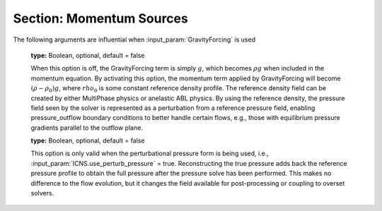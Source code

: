 .. _inputs_momentum_sources:
   
Section: Momentum Sources
~~~~~~~~~~~~~~~~~~~~~~~~~~
   
.. input_param:: ICNS.source_terms

   **type:** String(s), optional
   
   Activates source terms for the incompressible Navier-Stokes momentum
   equations. These strings can be entered in any order with a space between
   each. Please consult the :doc:`../doxygen/html/index` for a
   comprehensive list of all momentum source terms available. Note that the
   following input arguments specific to each source term will only be active
   if the corresponding source term (the root name) is listed in 
   :input_param:`ICNS.source_terms`.

.. input_param:: BoussinesqBuoyancy.reference_temperature

   **type:** Real, mandatory
   
   Reference temperature :math:`\theta_\mathrm{ref}` in Kelvin.
   Values of the temperature field that are less than or greater than this value will 
   cause a buoyancy force in the direction of the gravity vector.
   
.. input_param:: BoussinesqBuoyancy.thermal_expansion_coeff

   **type:** Real, optional, default :math:`\beta = 1 / \theta_\mathrm{ref}`
   
   Thermal expansion coefficient, if not specified this value is set to the inverse of the
   :input_param:`BoussinesqBuoyancy.reference_temperature` value.
   
.. input_param:: CoriolisForcing.latitude 

   **type:** Real, mandatory
   
   Latitude in degrees where the Coriolis forcing is computed. Positive values
   indicate northern hemisphere.
   
.. input_param:: CoriolisForcing.rotational_time_period 

   **type:** Real, optional, default = 86400.0
   
   Rotational time period of a day in seconds.
   
.. input_param:: CoriolisForcing.east_vector

   **type:** List of 3 reals, optional, default = 1.0 0.0 0.0
   
   East vector that gives the orientation of the grid w.r.t. to planetary coordinate system.
   This vector is automatically normalized within amr-wind.
   
.. input_param:: CoriolisForcing.north_vector

   **type:** List of 3 reals, optional, default = 0.0 1.0 0.0
   
   North vector that gives the orientation of the grid w.r.t. to planetary coordinate system.
   This vector is automatically normalized within amr-wind.

.. input_param:: GeostrophicForcing.geostrophic_wind

   **type:** List of 3 reals, optional

   The user has to choose between GeostrophicForcing and ABLForcing. 
   CoriolisForcing input must be present when using GeostrophicForcing.
   These checks are not enforced for now.

.. input_param:: GeostrophicForcing.geostrophic_wind_timetable

   **type:** String, optional
   
   Input file name for table that lists time in seconds, wind speed 
   in meters per second, and horizontal wind direction in degrees of the Geostrophic 
   forcing velocity. Each line in the file should be a sequence of 
   three floats specifying the inputs in that order (e.g., 0.0 8.0 -5.0). If this
   argument is present, the :input_param:`GeostrophicForcing.geostrophic_wind`
   will be ignored. Note that the code expects there to be a single-line header
   at the beginning of the geostrophic wind timetable file; if no header exists, 
   the first line of data will be ignored.
   
.. input_param:: ABLForcing.abl_forcing_height

   **type:** Real, mandatory
   
   Height in meters at which the flow is forced to maintain the freestream
   inflow velocities specified through :input_param:`incflo.velocity`.

.. input_param:: ABLForcing.velocity_timetable

   **type:** String, optional
   
   Input file name for table that lists time in seconds, wind speed 
   in meters per second, and horizontal wind direction in degrees of the ABL 
   forcing velocity. Each line in the file should be a sequence of 
   three floats specifying the inputs in that order (e.g., 0.0 8.0 -5.0). If this
   argument is present, the :input_param:`incflo.velocity` argument
   will be ignored. Note that the code expects there to be a single-line header
   at the beginning of the velocity timetable file; if no header exists, the first 
   line of data will be ignored.

.. input_param:: ABLForcing.forcing_timetable_output_file

   **type:** String, optional
   
   Output file name for writing the ABL forcing vector to a text file over the course
   of a simulation. This output is primarily intended for replicating the ABL forcing
   from a precursor simulation in a subsequent inflow-outflow simulation by providing 
   an input file for Body Forcing. The output file will contain the time and three vector
   components of the force.

.. input_param:: ABLForcing.forcing_timetable_frequency

   **type:** Int, optional
   
   The interval of timesteps for writing to the forcing timetable output file. The default
   is 1, i.e., writing every step, which is also the default of the boundary plane output feature.

.. input_param:: ABLForcing.forcing_timetable_start_time

   **type:** Real, optional
   
   The start time for writing to the forcing timetable output file. The default is 0.

.. input_param:: BodyForce.type

   **type:** String, optional
   
   The type of body force being used. The default is uniform_constant, which applies a single constant
   force vector over the entire domain. Other available types are height_varying, oscillatory, and
   uniform_constant.

.. input_param:: BodyForce.magnitude

   **type:** List of 3 reals, conditionally mandatory
   
   The force vector to be applied as a body force. This argument is mandatory for uniform_constant 
   (default) and oscillatory body force types.

.. input_param:: BodyForce.angular_frequency

   **type:** Real, conditionally mandatory
   
   The angular frequency to be used for applying sinusoidal time variation to the body force. This 
   argument is mandatory for the oscillatory body force type and is only active for the oscillatory type.

.. input_param:: BodyForce.bodyforce_file

   **type:** String, conditionally mandatory
   
   The text file for specifying the body force vector as a function of height. This text file must contain
   heights (z coordinate values), force components in x, and force components in y. This argument is mandatory for
   the height_varying body force type and is only active for the height_varying type.

.. input_param:: BodyForce.uniform_timetable_file

   **type:** String, conditionally mandatory
   
   The text file for specifying the body force vector as a function of time. This text file must contain
   times, force components in x, force components in y, and force components in z. This argument is mandatory for
   the uniform_timetable body force type and is only active for the uniform_timetable type.  Note that the code 
   expects there to be a single-line header at the beginning of the uniform timetable file; if no header exists, 
   the first line of data will be ignored.

.. input_param:: DragForcing.drag_coefficient

   **type:** Real, optional

   This value specifies the coefficient for the forcing term in the immersed boundary forcing method. It is currently
   recommended to use the default value to avoid initial numerical stability. 

.. input_param:: DragForcing.sponge_strength

   **type:** Real, optional

   The value of the sponge layer coefficient. It is recommended to use the default value of 1.0.  

.. input_param:: DragForcing.sponge_density

   **type:** Real, optional

   The value of the sponge layer density. It is recommended to use the default value of 1.0.  

.. input_param:: DragForcing.sponge_distance_west

   **type:** Real, optional

   This value is specified as a negative value when the inflow x-velocity is <=0. The default value is -1000 m and can be changed if strong 
   reflections are observed. 

.. input_param:: DragForcing.sponge_distance_east

   **type:** Real, optional

   This value is specified as a positive value when the inflow x-velocity is >=0. The default value is 1000 m and can be changed if strong 
   reflections are observed. 

.. input_param:: DragForcing.sponge_distance_south

   **type:** Real, optional

   This value is specified as a negative value when the inflow y-velocity is <=0. The default value is -1000 m and can be changed if strong 
   reflections are observed. 

.. input_param:: DragForcing.sponge_distance_north

   **type:** Real, optional

   This value is specified as a positive value when the inflow y-velocity is >=0. The default value is 1000 m and can be changed if strong 
   reflections are observed. 

.. input_param:: DragForcing.sponge_west

   **type:** int, optional

   This term turns on the sponge layer in the west (-x) boundary. The default value is 0. 

.. input_param:: DragForcing.sponge_east

   **type:** int, optional

   This term turns on the sponge layer in the east (+x) boundary. The default value is 1. 

.. input_param:: DragForcing.sponge_south

   **type:** int, optional

   This term turns on the sponge layer in the south (-y) boundary. The default value is 0. 

.. input_param:: DragForcing.sponge_north

   **type:** int, optional

   This term turns on the sponge layer in the north (+y) boundary. The default value is 1. 


.. input_param:: DragForcing.is_laminar

   **type:** int, optional

   This term turns off the sponge layer. This term is required for terrain simulations with periodic 
   boundary conditions. The default value is 0. 


The following arguments are influential when :input_param:`GravityForcing` is used

   .. input_param:: ICNS.use_perturb_pressure

   **type:** Boolean, optional, default = false
   
   When this option is off, the GravityForcing term is simply :math:`g`, which becomes
   :math:`\rho g` when included in the momentum equation. By activating this option,
   the momentum term applied by GravityForcing will become :math:`(\rho - \rho_0) g`,
   where :math:`rho_0` is some constant reference density profile. The reference density field
   can be created by either MultiPhase physics or anelastic ABL physics. By using the
   reference density, the pressure field seen by the solver is represented as a
   perturbation from a reference pressure field, enabling pressure_outflow boundary
   conditions to better handle certain flows, e.g., those with equilibrium pressure gradients
   parallel to the outflow plane.

   .. input_param:: ICNS.reconstruct_true_pressure

   **type:** Boolean, optional, default = false
   
   This option is only valid when the perturbational pressure form is being used, i.e.,
   :input_param:`ICNS.use_perturb_pressure` = true. Reconstructing the true pressure
   adds back the reference pressure profile to obtain the full pressure after the
   pressure solve has been performed. This makes no difference to the flow evolution,
   but it changes the field available for post-processing or coupling to overset solvers.